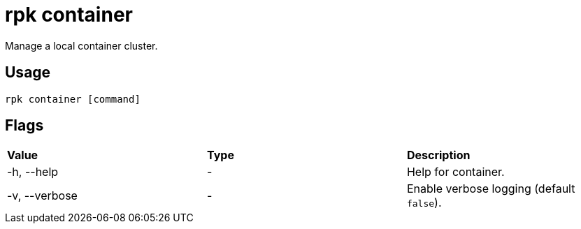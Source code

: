 = rpk container
:description: These commands let you manage (start, stop, purge) a local container cluster.
:page-aliases: features:guide-rpk-container.adoc, reference:rpk/rpk-container.adoc

Manage a local container cluster.

== Usage

----
rpk container [command]
----

== Flags

[cols=",,",]
|===
|*Value* |*Type* |*Description*
|-h, --help |- |Help for container.
|-v, --verbose |- |Enable verbose logging (default `false`).
|===
